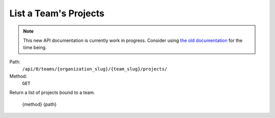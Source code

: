 .. this file is auto generated. do not edit

List a Team's Projects
======================

.. note::
  This new API documentation is currently work in progress. Consider using `the old documentation <https://beta.getsentry.com/api/>`__ for the time being.

Path:
 ``/api/0/teams/{organization_slug}/{team_slug}/projects/``
Method:
 ``GET``

Return a list of projects bound to a team.

    {method} {path}
